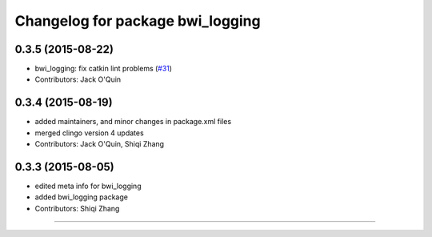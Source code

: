 ^^^^^^^^^^^^^^^^^^^^^^^^^^^^^^^^^
Changelog for package bwi_logging
^^^^^^^^^^^^^^^^^^^^^^^^^^^^^^^^^

0.3.5 (2015-08-22)
------------------
* bwi_logging: fix catkin lint problems (`#31 <https://github.com/utexas-bwi/bwi_common/issues/31>`_)
* Contributors: Jack O'Quin

0.3.4 (2015-08-19)
------------------
* added maintainers, and minor changes in package.xml files
* merged clingo version 4 updates
* Contributors: Jack O'Quin, Shiqi Zhang

0.3.3 (2015-08-05)
------------------
* edited meta info for bwi_logging
* added bwi_logging package
* Contributors: Shiqi Zhang
------------------
